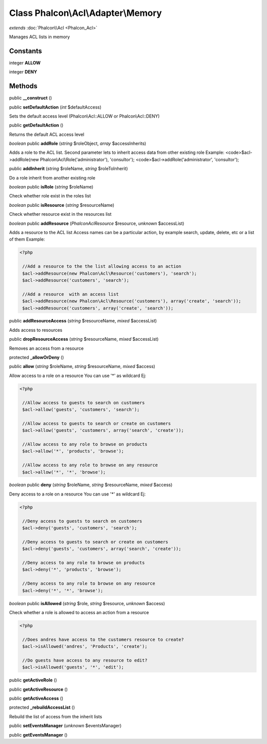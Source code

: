 Class **Phalcon\\Acl\\Adapter\\Memory**
=======================================

*extends* :doc:`Phalcon\\Acl <Phalcon_Acl>`

Manages ACL lists in memory


Constants
---------

integer **ALLOW**

integer **DENY**

Methods
---------

public **__construct** ()

public **setDefaultAction** (*int* $defaultAccess)

Sets the default access level (Phalcon\\Acl::ALLOW or Phalcon\\Acl::DENY)



public **getDefaultAction** ()

Returns the default ACL access level



*boolean* public **addRole** (*string* $roleObject, *array* $accessInherits)

Adds a role to the ACL list. Second parameter lets to inherit access data from other existing role Example: <code>$acl->addRole(new Phalcon\\Acl\\Role('administrator'), 'consultor'); <code>$acl->addRole('administrator', 'consultor');



public **addInherit** (*string* $roleName, *string* $roleToInherit)

Do a role inherit from another existing role



*boolean* public **isRole** (*string* $roleName)

Check whether role exist in the roles list



*boolean* public **isResource** (*string* $resourceName)

Check whether resource exist in the resources list



*boolean* public **addResource** (*Phalcon\Acl\Resource* $resource, *unknown* $accessList)

Adds a resource to the ACL list Access names can be a particular action, by example search, update, delete, etc or a list of them Example: 

.. code-block:: php

    <?php

     //Add a resource to the the list allowing access to an action
     $acl->addResource(new Phalcon\Acl\Resource('customers'), 'search');
     $acl->addResource('customers', 'search');
    
     //Add a resource  with an access list
     $acl->addResource(new Phalcon\Acl\Resource('customers'), array('create', 'search'));
     $acl->addResource('customers', array('create', 'search'));




public **addResourceAccess** (*string* $resourceName, *mixed* $accessList)

Adds access to resources



public **dropResourceAccess** (*string* $resourceName, *mixed* $accessList)

Removes an access from a resource



protected **_allowOrDeny** ()

public **allow** (*string* $roleName, *string* $resourceName, *mixed* $access)

Allow access to a role on a resource You can use '*' as wildcard Ej: 

.. code-block:: php

    <?php

     //Allow access to guests to search on customers
     $acl->allow('guests', 'customers', 'search');
    
     //Allow access to guests to search or create on customers
     $acl->allow('guests', 'customers', array('search', 'create'));
    
     //Allow access to any role to browse on products
     $acl->allow('*', 'products', 'browse');
    
     //Allow access to any role to browse on any resource
     $acl->allow('*', '*', 'browse');




*boolean* public **deny** (*string* $roleName, *string* $resourceName, *mixed* $access)

Deny access to a role on a resource You can use '*' as wildcard Ej: 

.. code-block:: php

    <?php

     //Deny access to guests to search on customers
     $acl->deny('guests', 'customers', 'search');
    
     //Deny access to guests to search or create on customers
     $acl->deny('guests', 'customers', array('search', 'create'));
    
     //Deny access to any role to browse on products
     $acl->deny('*', 'products', 'browse');
    
     //Deny access to any role to browse on any resource
     $acl->deny('*', '*', 'browse');




*boolean* public **isAllowed** (*string* $role, *string* $resource, *unknown* $access)

Check whether a role is allowed to access an action from a resource 

.. code-block:: php

    <?php

     //Does andres have access to the customers resource to create?
     $acl->isAllowed('andres', 'Products', 'create');
    
     //Do guests have access to any resource to edit?
     $acl->isAllowed('guests', '*', 'edit');




public **getActiveRole** ()

public **getActiveResource** ()

public **getActiveAccess** ()

protected **_rebuildAccessList** ()

Rebuild the list of access from the inherit lists



public **setEventsManager** (*unknown* $eventsManager)

public **getEventsManager** ()

